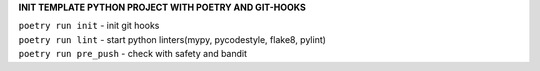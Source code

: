**INIT TEMPLATE PYTHON PROJECT WITH POETRY AND GIT-HOOKS**

| ``poetry run init`` - init git hooks
| ``poetry run lint`` - start python linters(mypy, pycodestyle, flake8, pylint)
| ``poetry run pre_push`` - check with safety and bandit
